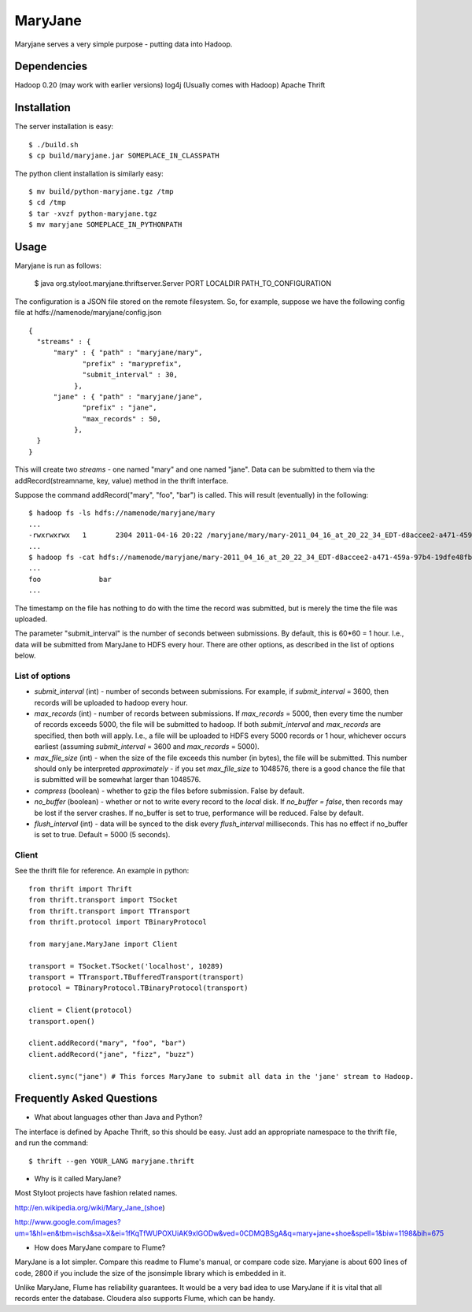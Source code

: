 ========
MaryJane
========

Maryjane serves a very simple purpose - putting data into Hadoop.


Dependencies
============

Hadoop 0.20 (may work with earlier versions)
log4j (Usually comes with Hadoop)
Apache Thrift

Installation
============

The server installation is easy::

    $ ./build.sh
    $ cp build/maryjane.jar SOMEPLACE_IN_CLASSPATH

The python client installation is similarly easy::

    $ mv build/python-maryjane.tgz /tmp
    $ cd /tmp
    $ tar -xvzf python-maryjane.tgz
    $ mv maryjane SOMEPLACE_IN_PYTHONPATH

Usage
=====

Maryjane is run as follows:

    $ java org.styloot.maryjane.thriftserver.Server PORT LOCALDIR PATH_TO_CONFIGURATION

The configuration is a JSON file stored on the remote filesystem. So, for example, suppose we have the following config file at hdfs://namenode/maryjane/config.json ::

    {
      "streams" : {
          "mary" : { "path" : "maryjane/mary",
    		 "prefix" : "maryprefix",
    		 "submit_interval" : 30,
    	       },
          "jane" : { "path" : "maryjane/jane",
    		 "prefix" : "jane",
    		 "max_records" : 50,
    	       },
      }
    }

This will create two *streams* - one named "mary" and one named "jane". Data can be submitted to them via the addRecord(streamname, key, value) method in the thrift interface.

Suppose the command addRecord("mary", "foo", "bar") is called. This will result (eventually) in the following::

    $ hadoop fs -ls hdfs://namenode/maryjane/mary
    ...
    -rwxrwxrwx   1       2304 2011-04-16 20:22 /maryjane/mary/mary-2011_04_16_at_20_22_34_EDT-d8accee2-a471-459a-97b4-19dfe48fb4cf.tsv
    ...
    $ hadoop fs -cat hdfs://namenode/maryjane/mary-2011_04_16_at_20_22_34_EDT-d8accee2-a471-459a-97b4-19dfe48fb4cf.tsv
    ...
    foo		     bar
    ...

The timestamp on the file has nothing to do with the time the record was submitted, but is merely the time the file was uploaded.



The parameter "submit_interval" is the number of seconds between submissions. By default, this is 60*60 = 1 hour. I.e., data will be submitted from MaryJane to HDFS every hour. There are other options, as described in the list of options below.

List of options
---------------

* `submit_interval` (int) - number of seconds between submissions. For example, if `submit_interval` = 3600, then records will be uploaded to hadoop every hour.

* `max_records` (int) - number of records between submissions. If `max_records` = 5000, then every time the number of records exceeds 5000, the file will be submitted to hadoop. If both `submit_interval` and `max_records` are specified, then both will apply. I.e., a file will be uploaded to HDFS every 5000 records or 1 hour, whichever occurs earliest (assuming `submit_interval` = 3600 and `max_records` = 5000).

* `max_file_size` (int) - when the size of the file exceeds this number (in bytes), the file will be submitted. This number should only be interpreted *approximately* - if you set `max_file_size` to 1048576, there is a good chance the file that is submitted will be somewhat larger than 1048576.

* `compress` (boolean) - whether to gzip the files before submission. False by default.

* `no_buffer` (boolean) - whether or not to write every record to the *local* disk. If `no_buffer = false`, then records may be lost if the server crashes. If no_buffer is set to true, performance will be reduced. False by default.

* `flush_interval` (int) - data will be synced to the disk every `flush_interval` milliseconds. This has no effect if no_buffer is set to true. Default = 5000 (5 seconds).

Client
------

See the thrift file for reference. An example in python::

    from thrift import Thrift
    from thrift.transport import TSocket
    from thrift.transport import TTransport
    from thrift.protocol import TBinaryProtocol

    from maryjane.MaryJane import Client

    transport = TSocket.TSocket('localhost', 10289)
    transport = TTransport.TBufferedTransport(transport)
    protocol = TBinaryProtocol.TBinaryProtocol(transport)

    client = Client(protocol)
    transport.open()

    client.addRecord("mary", "foo", "bar")
    client.addRecord("jane", "fizz", "buzz")

    client.sync("jane") # This forces MaryJane to submit all data in the 'jane' stream to Hadoop.


Frequently Asked Questions
==========================

* What about languages other than Java and Python?

The interface is defined by Apache Thrift, so this should be easy. Just add an appropriate namespace to the thrift file, and run the command::

    $ thrift --gen YOUR_LANG maryjane.thrift

* Why is it called MaryJane?

Most Styloot projects have fashion related names.

http://en.wikipedia.org/wiki/Mary_Jane_(shoe)

http://www.google.com/images?um=1&hl=en&tbm=isch&sa=X&ei=1fKqTfWUPOXUiAK9xIGODw&ved=0CDMQBSgA&q=mary+jane+shoe&spell=1&biw=1198&bih=675

* How does MaryJane compare to Flume?

MaryJane is a lot simpler. Compare this readme to Flume's manual, or compare code size. Maryjane is about 600 lines of code, 2800 if you include the size of the jsonsimple library which is embedded in it.

Unlike MaryJane, Flume has reliability guarantees. It would be a very bad idea to use MaryJane if it is vital that all records enter the database. Cloudera also supports Flume, which can be handy.
